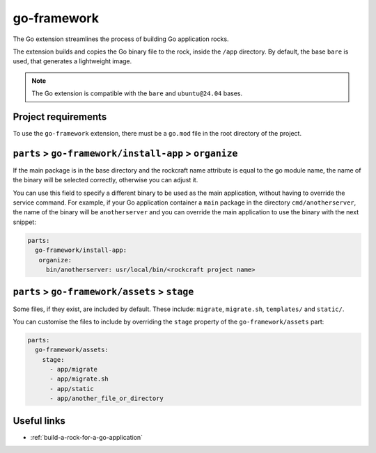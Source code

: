 .. _go-framework-reference:

go-framework
----------------

The Go extension streamlines the process of building Go application
rocks.

The extension builds and copies the Go binary file to the rock,
inside the ``/app`` directory. By default, the base ``bare`` is used,
that generates a lightweight image.


.. note::
    The Go extension is compatible with the ``bare`` and ``ubuntu@24.04``
    bases.

Project requirements
====================

To use the ``go-framework`` extension, there must be a ``go.mod`` file
in the root directory of the project.


``parts`` > ``go-framework/install-app`` > ``organize``
=========================================================

If the main package is in the base directory and the rockcraft name
attribute is equal to the go module name, the name of the binary will
be selected correctly, otherwise you can adjust it.

You can use this field to specify a different binary to be used as the
main application, without having to override the service command. For example,
if your Go application container a ``main`` package in the directory
``cmd/anotherserver``, the name of the binary will be ``anotherserver``
and you can override the main application to use the binary with the
next snippet:

.. code-block:: yaml

  parts:
    go-framework/install-app:
     organize:
       bin/anotherserver: usr/local/bin/<rockcraft project name>


``parts`` > ``go-framework/assets`` > ``stage``
=========================================================


Some files, if they exist, are included by default. These include:
``migrate``, ``migrate.sh``, ``templates/`` and ``static/``.

You can customise the files to include by overriding the ``stage`` property
of the ``go-framework/assets`` part:

.. code-block:: yaml

  parts:
    go-framework/assets:
      stage:
        - app/migrate
        - app/migrate.sh
        - app/static
        - app/another_file_or_directory


Useful links
============

- :ref:`build-a-rock-for-a-go-application`
